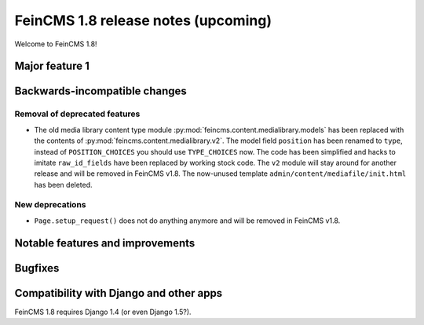 ====================================
FeinCMS 1.8 release notes (upcoming)
====================================

Welcome to FeinCMS 1.8!


Major feature 1
===============


Backwards-incompatible changes
==============================


Removal of deprecated features
------------------------------

* The old media library content type module
  :py:mod:`feincms.content.medialibrary.models` has been replaced with the
  contents of :py:mod:`feincms.content.medialibrary.v2`. The model field
  ``position`` has been renamed to ``type``, instead of ``POSITION_CHOICES``
  you should use ``TYPE_CHOICES`` now. The code has been simplified and
  hacks to imitate ``raw_id_fields`` have been replaced by working stock
  code. The ``v2`` module will stay around for another release and will be
  removed in FeinCMS v1.8. The now-unused template
  ``admin/content/mediafile/init.html`` has been deleted.


New deprecations
----------------

* ``Page.setup_request()`` does not do anything anymore and will be removed
  in FeinCMS v1.8.


Notable features and improvements
=================================


Bugfixes
========


Compatibility with Django and other apps
========================================

FeinCMS 1.8 requires Django 1.4 (or even Django 1.5?).
